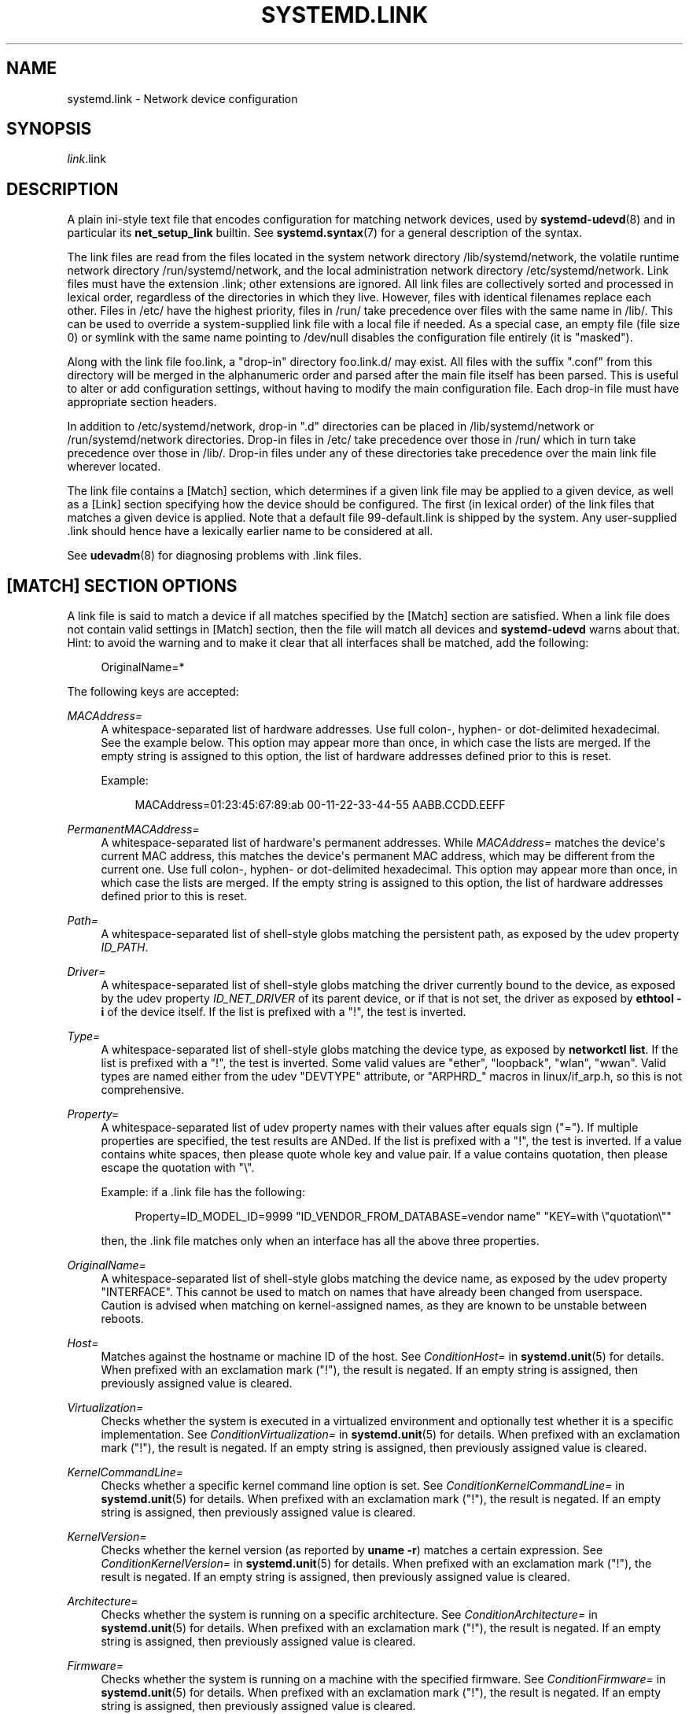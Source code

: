 '\" t
.TH "SYSTEMD\&.LINK" "5" "" "systemd 249" "systemd.link"
.\" -----------------------------------------------------------------
.\" * Define some portability stuff
.\" -----------------------------------------------------------------
.\" ~~~~~~~~~~~~~~~~~~~~~~~~~~~~~~~~~~~~~~~~~~~~~~~~~~~~~~~~~~~~~~~~~
.\" http://bugs.debian.org/507673
.\" http://lists.gnu.org/archive/html/groff/2009-02/msg00013.html
.\" ~~~~~~~~~~~~~~~~~~~~~~~~~~~~~~~~~~~~~~~~~~~~~~~~~~~~~~~~~~~~~~~~~
.ie \n(.g .ds Aq \(aq
.el       .ds Aq '
.\" -----------------------------------------------------------------
.\" * set default formatting
.\" -----------------------------------------------------------------
.\" disable hyphenation
.nh
.\" disable justification (adjust text to left margin only)
.ad l
.\" -----------------------------------------------------------------
.\" * MAIN CONTENT STARTS HERE *
.\" -----------------------------------------------------------------
.SH "NAME"
systemd.link \- Network device configuration
.SH "SYNOPSIS"
.PP
\fIlink\fR\&.link
.SH "DESCRIPTION"
.PP
A plain ini\-style text file that encodes configuration for matching network devices, used by
\fBsystemd-udevd\fR(8)
and in particular its
\fBnet_setup_link\fR
builtin\&. See
\fBsystemd.syntax\fR(7)
for a general description of the syntax\&.
.PP
The link files are read from the files located in the system network directory
/lib/systemd/network, the volatile runtime network directory
/run/systemd/network, and the local administration network directory
/etc/systemd/network\&. Link files must have the extension
\&.link; other extensions are ignored\&. All link files are collectively sorted and processed in lexical order, regardless of the directories in which they live\&. However, files with identical filenames replace each other\&. Files in
/etc/
have the highest priority, files in
/run/
take precedence over files with the same name in
/lib/\&. This can be used to override a system\-supplied link file with a local file if needed\&. As a special case, an empty file (file size 0) or symlink with the same name pointing to
/dev/null
disables the configuration file entirely (it is "masked")\&.
.PP
Along with the link file
foo\&.link, a "drop\-in" directory
foo\&.link\&.d/
may exist\&. All files with the suffix
"\&.conf"
from this directory will be merged in the alphanumeric order and parsed after the main file itself has been parsed\&. This is useful to alter or add configuration settings, without having to modify the main configuration file\&. Each drop\-in file must have appropriate section headers\&.
.PP
In addition to
/etc/systemd/network, drop\-in
"\&.d"
directories can be placed in
/lib/systemd/network
or
/run/systemd/network
directories\&. Drop\-in files in
/etc/
take precedence over those in
/run/
which in turn take precedence over those in
/lib/\&. Drop\-in files under any of these directories take precedence over the main link file wherever located\&.
.PP
The link file contains a [Match] section, which determines if a given link file may be applied to a given device, as well as a [Link] section specifying how the device should be configured\&. The first (in lexical order) of the link files that matches a given device is applied\&. Note that a default file
99\-default\&.link
is shipped by the system\&. Any user\-supplied
\&.link
should hence have a lexically earlier name to be considered at all\&.
.PP
See
\fBudevadm\fR(8)
for diagnosing problems with
\&.link
files\&.
.SH "[MATCH] SECTION OPTIONS"
.PP
A link file is said to match a device if all matches specified by the [Match] section are satisfied\&. When a link file does not contain valid settings in [Match] section, then the file will match all devices and
\fBsystemd\-udevd\fR
warns about that\&. Hint: to avoid the warning and to make it clear that all interfaces shall be matched, add the following:
.sp
.if n \{\
.RS 4
.\}
.nf
OriginalName=*
.fi
.if n \{\
.RE
.\}
.sp
The following keys are accepted:
.PP
\fIMACAddress=\fR
.RS 4
A whitespace\-separated list of hardware addresses\&. Use full colon\-, hyphen\- or dot\-delimited hexadecimal\&. See the example below\&. This option may appear more than once, in which case the lists are merged\&. If the empty string is assigned to this option, the list of hardware addresses defined prior to this is reset\&.
.sp
Example:
.sp
.if n \{\
.RS 4
.\}
.nf
MACAddress=01:23:45:67:89:ab 00\-11\-22\-33\-44\-55 AABB\&.CCDD\&.EEFF
.fi
.if n \{\
.RE
.\}
.RE
.PP
\fIPermanentMACAddress=\fR
.RS 4
A whitespace\-separated list of hardware\*(Aqs permanent addresses\&. While
\fIMACAddress=\fR
matches the device\*(Aqs current MAC address, this matches the device\*(Aqs permanent MAC address, which may be different from the current one\&. Use full colon\-, hyphen\- or dot\-delimited hexadecimal\&. This option may appear more than once, in which case the lists are merged\&. If the empty string is assigned to this option, the list of hardware addresses defined prior to this is reset\&.
.RE
.PP
\fIPath=\fR
.RS 4
A whitespace\-separated list of shell\-style globs matching the persistent path, as exposed by the udev property
\fIID_PATH\fR\&.
.RE
.PP
\fIDriver=\fR
.RS 4
A whitespace\-separated list of shell\-style globs matching the driver currently bound to the device, as exposed by the udev property
\fIID_NET_DRIVER\fR
of its parent device, or if that is not set, the driver as exposed by
\fBethtool \-i\fR
of the device itself\&. If the list is prefixed with a "!", the test is inverted\&.
.RE
.PP
\fIType=\fR
.RS 4
A whitespace\-separated list of shell\-style globs matching the device type, as exposed by
\fBnetworkctl list\fR\&. If the list is prefixed with a "!", the test is inverted\&. Some valid values are
"ether",
"loopback",
"wlan",
"wwan"\&. Valid types are named either from the udev
"DEVTYPE"
attribute, or
"ARPHRD_"
macros in
linux/if_arp\&.h, so this is not comprehensive\&.
.RE
.PP
\fIProperty=\fR
.RS 4
A whitespace\-separated list of udev property names with their values after equals sign ("=")\&. If multiple properties are specified, the test results are ANDed\&. If the list is prefixed with a "!", the test is inverted\&. If a value contains white spaces, then please quote whole key and value pair\&. If a value contains quotation, then please escape the quotation with
"\e"\&.
.sp
Example: if a \&.link file has the following:
.sp
.if n \{\
.RS 4
.\}
.nf
Property=ID_MODEL_ID=9999 "ID_VENDOR_FROM_DATABASE=vendor name" "KEY=with \e"quotation\e""
.fi
.if n \{\
.RE
.\}
.sp
then, the \&.link file matches only when an interface has all the above three properties\&.
.RE
.PP
\fIOriginalName=\fR
.RS 4
A whitespace\-separated list of shell\-style globs matching the device name, as exposed by the udev property "INTERFACE"\&. This cannot be used to match on names that have already been changed from userspace\&. Caution is advised when matching on kernel\-assigned names, as they are known to be unstable between reboots\&.
.RE
.PP
\fIHost=\fR
.RS 4
Matches against the hostname or machine ID of the host\&. See
\fIConditionHost=\fR
in
\fBsystemd.unit\fR(5)
for details\&. When prefixed with an exclamation mark ("!"), the result is negated\&. If an empty string is assigned, then previously assigned value is cleared\&.
.RE
.PP
\fIVirtualization=\fR
.RS 4
Checks whether the system is executed in a virtualized environment and optionally test whether it is a specific implementation\&. See
\fIConditionVirtualization=\fR
in
\fBsystemd.unit\fR(5)
for details\&. When prefixed with an exclamation mark ("!"), the result is negated\&. If an empty string is assigned, then previously assigned value is cleared\&.
.RE
.PP
\fIKernelCommandLine=\fR
.RS 4
Checks whether a specific kernel command line option is set\&. See
\fIConditionKernelCommandLine=\fR
in
\fBsystemd.unit\fR(5)
for details\&. When prefixed with an exclamation mark ("!"), the result is negated\&. If an empty string is assigned, then previously assigned value is cleared\&.
.RE
.PP
\fIKernelVersion=\fR
.RS 4
Checks whether the kernel version (as reported by
\fBuname \-r\fR) matches a certain expression\&. See
\fIConditionKernelVersion=\fR
in
\fBsystemd.unit\fR(5)
for details\&. When prefixed with an exclamation mark ("!"), the result is negated\&. If an empty string is assigned, then previously assigned value is cleared\&.
.RE
.PP
\fIArchitecture=\fR
.RS 4
Checks whether the system is running on a specific architecture\&. See
\fIConditionArchitecture=\fR
in
\fBsystemd.unit\fR(5)
for details\&. When prefixed with an exclamation mark ("!"), the result is negated\&. If an empty string is assigned, then previously assigned value is cleared\&.
.RE
.PP
\fIFirmware=\fR
.RS 4
Checks whether the system is running on a machine with the specified firmware\&. See
\fIConditionFirmware=\fR
in
\fBsystemd.unit\fR(5)
for details\&. When prefixed with an exclamation mark ("!"), the result is negated\&. If an empty string is assigned, then previously assigned value is cleared\&.
.RE
.SH "[LINK] SECTION OPTIONS"
.PP
The [Link] section accepts the following keys:
.PP
\fIDescription=\fR
.RS 4
A description of the device\&.
.RE
.PP
\fIAlias=\fR
.RS 4
The
\fIifalias\fR
interface property is set to this value\&.
.RE
.PP
\fIMACAddressPolicy=\fR
.RS 4
The policy by which the MAC address should be set\&. The available policies are:
.PP
\fBpersistent\fR
.RS 4
If the hardware has a persistent MAC address, as most hardware should, and if it is used by the kernel, nothing is done\&. Otherwise, a new MAC address is generated which is guaranteed to be the same on every boot for the given machine and the given device, but which is otherwise random\&. This feature depends on ID_NET_NAME_* properties to exist for the link\&. On hardware where these properties are not set, the generation of a persistent MAC address will fail\&.
.RE
.PP
\fBrandom\fR
.RS 4
If the kernel is using a random MAC address, nothing is done\&. Otherwise, a new address is randomly generated each time the device appears, typically at boot\&. Either way, the random address will have the
"unicast"
and
"locally administered"
bits set\&.
.RE
.PP
\fBnone\fR
.RS 4
Keeps the MAC address assigned by the kernel\&. Or use the MAC address specified in
\fIMACAddress=\fR\&.
.RE
.sp
An empty string assignment is equivalent to setting
"none"\&.
.RE
.PP
\fIMACAddress=\fR
.RS 4
The interface MAC address to use\&. For this setting to take effect,
\fIMACAddressPolicy=\fR
must either be unset, empty, or
"none"\&.
.RE
.PP
\fINamePolicy=\fR
.RS 4
An ordered, space\-separated list of policies by which the interface name should be set\&.
\fINamePolicy=\fR
may be disabled by specifying
\fBnet\&.ifnames=0\fR
on the kernel command line\&. Each of the policies may fail, and the first successful one is used\&. The name is not set directly, but is exported to udev as the property
\fBID_NET_NAME\fR, which is, by default, used by a
\fBudev\fR(7), rule to set
\fINAME\fR\&. The available policies are:
.PP
\fBkernel\fR
.RS 4
If the kernel claims that the name it has set for a device is predictable, then no renaming is performed\&.
.RE
.PP
\fBdatabase\fR
.RS 4
The name is set based on entries in the udev\*(Aqs Hardware Database with the key
\fIID_NET_NAME_FROM_DATABASE\fR\&.
.RE
.PP
\fBonboard\fR
.RS 4
The name is set based on information given by the firmware for on\-board devices, as exported by the udev property
\fIID_NET_NAME_ONBOARD\fR\&. See
\fBsystemd.net-naming-scheme\fR(7)\&.
.RE
.PP
\fBslot\fR
.RS 4
The name is set based on information given by the firmware for hot\-plug devices, as exported by the udev property
\fIID_NET_NAME_SLOT\fR\&. See
\fBsystemd.net-naming-scheme\fR(7)\&.
.RE
.PP
\fBpath\fR
.RS 4
The name is set based on the device\*(Aqs physical location, as exported by the udev property
\fIID_NET_NAME_PATH\fR\&. See
\fBsystemd.net-naming-scheme\fR(7)\&.
.RE
.PP
\fBmac\fR
.RS 4
The name is set based on the device\*(Aqs persistent MAC address, as exported by the udev property
\fIID_NET_NAME_MAC\fR\&. See
\fBsystemd.net-naming-scheme\fR(7)\&.
.RE
.PP
\fBkeep\fR
.RS 4
If the device already had a name given by userspace (as part of creation of the device or a rename), keep it\&.
.RE
.RE
.PP
\fIName=\fR
.RS 4
The interface name to use\&. This option has lower precedence than
\fINamePolicy=\fR, so for this setting to take effect,
\fINamePolicy=\fR
must either be unset, empty, disabled, or all policies configured there must fail\&. Also see the example below with
"Name=dmz0"\&.
.sp
Note that specifying a name that the kernel might use for another interface (for example
"eth0") is dangerous because the name assignment done by udev will race with the assignment done by the kernel, and only one interface may use the name\&. Depending on the order of operations, either udev or the kernel will win, making the naming unpredictable\&. It is best to use some different prefix, for example
"internal0"/"external0"
or
"lan0"/"lan1"/"lan3"\&.
.RE
.PP
\fIAlternativeNamesPolicy=\fR
.RS 4
A space\-separated list of policies by which the interface\*(Aqs alternative names should be set\&. Each of the policies may fail, and all successful policies are used\&. The available policies are
"database",
"onboard",
"slot",
"path", and
"mac"\&. If the kernel does not support the alternative names, then this setting will be ignored\&.
.RE
.PP
\fIAlternativeName=\fR
.RS 4
The alternative interface name to use\&. This option can be specified multiple times\&. If the empty string is assigned to this option, the list is reset, and all prior assignments have no effect\&. If the kernel does not support the alternative names, then this setting will be ignored\&.
.RE
.PP
\fITransmitQueues=\fR
.RS 4
Specifies the device\*(Aqs number of transmit queues\&. An integer in the range 1\&...4096\&. When unset, the kernel\*(Aqs default will be used\&.
.RE
.PP
\fIReceiveQueues=\fR
.RS 4
Specifies the device\*(Aqs number of receive queues\&. An integer in the range 1\&...4096\&. When unset, the kernel\*(Aqs default will be used\&.
.RE
.PP
\fITransmitQueueLength=\fR
.RS 4
Specifies the transmit queue length of the device in number of packets\&. An unsigned integer in the range 0\&...4294967294\&. When unset, the kernel\*(Aqs default will be used\&.
.RE
.PP
\fIMTUBytes=\fR
.RS 4
The maximum transmission unit in bytes to set for the device\&. The usual suffixes K, M, G are supported and are understood to the base of 1024\&.
.RE
.PP
\fIBitsPerSecond=\fR
.RS 4
The speed to set for the device, the value is rounded down to the nearest Mbps\&. The usual suffixes K, M, G are supported and are understood to the base of 1000\&.
.RE
.PP
\fIDuplex=\fR
.RS 4
The duplex mode to set for the device\&. The accepted values are
\fBhalf\fR
and
\fBfull\fR\&.
.RE
.PP
\fIAutoNegotiation=\fR
.RS 4
Takes a boolean\&. If set to yes, automatic negotiation of transmission parameters is enabled\&. Autonegotiation is a procedure by which two connected ethernet devices choose common transmission parameters, such as speed, duplex mode, and flow control\&. When unset, the kernel\*(Aqs default will be used\&.
.sp
Note that if autonegotiation is enabled, speed and duplex settings are read\-only\&. If autonegotiation is disabled, speed and duplex settings are writable if the driver supports multiple link modes\&.
.RE
.PP
\fIWakeOnLan=\fR
.RS 4
The Wake\-on\-LAN policy to set for the device\&. Takes the special value
"off"
which disables Wake\-on\-LAN, or space separated list of the following words:
.PP
\fBphy\fR
.RS 4
Wake on PHY activity\&.
.RE
.PP
\fBunicast\fR
.RS 4
Wake on unicast messages\&.
.RE
.PP
\fBmulticast\fR
.RS 4
Wake on multicast messages\&.
.RE
.PP
\fBbroadcast\fR
.RS 4
Wake on broadcast messages\&.
.RE
.PP
\fBarp\fR
.RS 4
Wake on ARP\&.
.RE
.PP
\fBmagic\fR
.RS 4
Wake on receipt of a magic packet\&.
.RE
.PP
\fBsecureon\fR
.RS 4
Enable secureon(tm) password for MagicPacket(tm)\&.
.RE
.sp
Defaults to unset, and the device\*(Aqs default will be used\&. This setting can be specified multiple times\&. If an empty string is assigned, then the all previous assignments are cleared\&.
.RE
.PP
\fIPort=\fR
.RS 4
The port option is used to select the device port\&. The supported values are:
.PP
\fBtp\fR
.RS 4
An Ethernet interface using Twisted\-Pair cable as the medium\&.
.RE
.PP
\fBaui\fR
.RS 4
Attachment Unit Interface (AUI)\&. Normally used with hubs\&.
.RE
.PP
\fBbnc\fR
.RS 4
An Ethernet interface using BNC connectors and co\-axial cable\&.
.RE
.PP
\fBmii\fR
.RS 4
An Ethernet interface using a Media Independent Interface (MII)\&.
.RE
.PP
\fBfibre\fR
.RS 4
An Ethernet interface using Optical Fibre as the medium\&.
.RE
.RE
.PP
\fIAdvertise=\fR
.RS 4
This sets what speeds and duplex modes of operation are advertised for auto\-negotiation\&. This implies
"AutoNegotiation=yes"\&. The supported values are:
.sp
.it 1 an-trap
.nr an-no-space-flag 1
.nr an-break-flag 1
.br
.B Table\ \&1.\ \&Supported advertise values
.TS
allbox tab(:);
lB lB lB.
T{
Advertise
T}:T{
Speed (Mbps)
T}:T{
Duplex Mode
T}
.T&
l l l
l l l
l l l
l l l
l l l
l l l
l l l
l l l
l l l
l l l
l l l
l l l
l l l
l l l.
T{
\fB10baset\-half\fR
T}:T{
10
T}:T{
half
T}
T{
\fB10baset\-full\fR
T}:T{
10
T}:T{
full
T}
T{
\fB100baset\-half\fR
T}:T{
100
T}:T{
half
T}
T{
\fB100baset\-full\fR
T}:T{
100
T}:T{
full
T}
T{
\fB1000baset\-half\fR
T}:T{
1000
T}:T{
half
T}
T{
\fB1000baset\-full\fR
T}:T{
1000
T}:T{
full
T}
T{
\fB10000baset\-full\fR
T}:T{
10000
T}:T{
full
T}
T{
\fB2500basex\-full\fR
T}:T{
2500
T}:T{
full
T}
T{
\fB1000basekx\-full\fR
T}:T{
1000
T}:T{
full
T}
T{
\fB10000basekx4\-full\fR
T}:T{
10000
T}:T{
full
T}
T{
\fB10000basekr\-full\fR
T}:T{
10000
T}:T{
full
T}
T{
\fB10000baser\-fec\fR
T}:T{
10000
T}:T{
full
T}
T{
\fB20000basemld2\-full\fR
T}:T{
20000
T}:T{
full
T}
T{
\fB20000basekr2\-full\fR
T}:T{
20000
T}:T{
full
T}
.TE
.sp 1
By default this is unset, i\&.e\&. all possible modes will be advertised\&. This option may be specified more than once, in which case all specified speeds and modes are advertised\&. If the empty string is assigned to this option, the list is reset, and all prior assignments have no effect\&.
.RE
.PP
\fIReceiveChecksumOffload=\fR
.RS 4
Takes a boolean\&. If set to true, hardware offload for checksumming of ingress network packets is enabled\&. When unset, the kernel\*(Aqs default will be used\&.
.RE
.PP
\fITransmitChecksumOffload=\fR
.RS 4
Takes a boolean\&. If set to true, hardware offload for checksumming of egress network packets is enabled\&. When unset, the kernel\*(Aqs default will be used\&.
.RE
.PP
\fITCPSegmentationOffload=\fR
.RS 4
Takes a boolean\&. If set to true, TCP Segmentation Offload (TSO) is enabled\&. When unset, the kernel\*(Aqs default will be used\&.
.RE
.PP
\fITCP6SegmentationOffload=\fR
.RS 4
Takes a boolean\&. If set to true, TCP6 Segmentation Offload (tx\-tcp6\-segmentation) is enabled\&. When unset, the kernel\*(Aqs default will be used\&.
.RE
.PP
\fIGenericSegmentationOffload=\fR
.RS 4
Takes a boolean\&. If set to true, Generic Segmentation Offload (GSO) is enabled\&. When unset, the kernel\*(Aqs default will be used\&.
.RE
.PP
\fIGenericReceiveOffload=\fR
.RS 4
Takes a boolean\&. If set to true, Generic Receive Offload (GRO) is enabled\&. When unset, the kernel\*(Aqs default will be used\&.
.RE
.PP
\fILargeReceiveOffload=\fR
.RS 4
Takes a boolean\&. If set to true, Large Receive Offload (LRO) is enabled\&. When unset, the kernel\*(Aqs default will be used\&.
.RE
.PP
\fIRxChannels=\fR
.RS 4
Sets the number of receive channels (a number between 1 and 4294967295) \&.
.RE
.PP
\fITxChannels=\fR
.RS 4
Sets the number of transmit channels (a number between 1 and 4294967295)\&.
.RE
.PP
\fIOtherChannels=\fR
.RS 4
Sets the number of other channels (a number between 1 and 4294967295)\&.
.RE
.PP
\fICombinedChannels=\fR
.RS 4
Sets the number of combined set channels (a number between 1 and 4294967295)\&.
.RE
.PP
\fIRxBufferSize=\fR
.RS 4
Takes an integer\&. Specifies the maximum number of pending packets in the NIC receive buffer\&. When unset, the kernel\*(Aqs default will be used\&.
.RE
.PP
\fIRxMiniBufferSize=\fR
.RS 4
Takes an integer\&. Specifies the maximum number of pending packets in the NIC mini receive buffer\&. When unset, the kernel\*(Aqs default will be used\&.
.RE
.PP
\fIRxJumboBufferSize=\fR
.RS 4
Takes an integer\&. Specifies the maximum number of pending packets in the NIC jumbo receive buffer\&. When unset, the kernel\*(Aqs default will be used\&.
.RE
.PP
\fITxBufferSize=\fR
.RS 4
Takes an integer\&. Specifies the maximum number of pending packets in the NIC transmit buffer\&. When unset, the kernel\*(Aqs default will be used\&.
.RE
.PP
\fIRxFlowControl=\fR
.RS 4
Takes a boolean\&. When set, enables receive flow control, also known as the ethernet receive PAUSE message (generate and send ethernet PAUSE frames)\&. When unset, the kernel\*(Aqs default will be used\&.
.RE
.PP
\fITxFlowControl=\fR
.RS 4
Takes a boolean\&. When set, enables transmit flow control, also known as the ethernet transmit PAUSE message (respond to received ethernet PAUSE frames)\&. When unset, the kernel\*(Aqs default will be used\&.
.RE
.PP
\fIAutoNegotiationFlowControl=\fR
.RS 4
Takes a boolean\&. When set, auto negotiation enables the interface to exchange state advertisements with the connected peer so that the two devices can agree on the ethernet PAUSE configuration\&. When unset, the kernel\*(Aqs default will be used\&.
.RE
.PP
\fIGenericSegmentOffloadMaxBytes=\fR
.RS 4
Specifies the maximum size of a Generic Segment Offload (GSO) packet the device should accept\&. The usual suffixes K, M, G are supported and are understood to the base of 1024\&. An unsigned integer in the range 1\&...65536\&. Defaults to unset\&.
.RE
.PP
\fIGenericSegmentOffloadMaxSegments=\fR
.RS 4
Specifies the maximum number of Generic Segment Offload (GSO) segments the device should accept\&. An unsigned integer in the range 1\&...65535\&. Defaults to unset\&.
.RE
.SH "EXAMPLES"
.PP
\fBExample\ \&1.\ \&/lib/systemd/network/99\-default\&.link\fR
.PP
The link file
99\-default\&.link
that is shipped with systemd defines the default naming policy for links\&.
.sp
.if n \{\
.RS 4
.\}
.nf
[Link]
NamePolicy=kernel database onboard slot path
MACAddressPolicy=persistent
.fi
.if n \{\
.RE
.\}
.PP
\fBExample\ \&2.\ \&/etc/systemd/network/10\-dmz\&.link\fR
.PP
This example assigns the fixed name
"dmz0"
to the interface with the MAC address 00:a0:de:63:7a:e6:
.sp
.if n \{\
.RS 4
.\}
.nf
[Match]
MACAddress=00:a0:de:63:7a:e6

[Link]
Name=dmz0
.fi
.if n \{\
.RE
.\}
.PP
\fINamePolicy=\fR
is not set, so
\fIName=\fR
takes effect\&. We use the
"10\-"
prefix to order this file early in the list\&. Note that it needs to be before
"99\-link", i\&.e\&. it needs a numerical prefix, to have any effect at all\&.
.PP
\fBExample\ \&3.\ \&Debugging \fINamePolicy=\fR assignments\fR
.sp
.if n \{\
.RS 4
.\}
.nf
$ sudo SYSTEMD_LOG_LEVEL=debug udevadm test\-builtin net_setup_link /sys/class/net/hub0
\&...
Parsed configuration file /lib/systemd/network/99\-default\&.link
Parsed configuration file /etc/systemd/network/10\-eth0\&.link
ID_NET_DRIVER=cdc_ether
Config file /etc/systemd/network/10\-eth0\&.link applies to device hub0
link_config: autonegotiation is unset or enabled, the speed and duplex are not writable\&.
hub0: Device has name_assign_type=4
Using default interface naming scheme \*(Aqv240\*(Aq\&.
hub0: Policies didn\*(Aqt yield a name, using specified Name=hub0\&.
ID_NET_LINK_FILE=/etc/systemd/network/10\-eth0\&.link
ID_NET_NAME=hub0
\&...
.fi
.if n \{\
.RE
.\}
.PP
Explicit
\fIName=\fR
configuration wins in this case\&.
.sp
.if n \{\
.RS 4
.\}
.nf
sudo SYSTEMD_LOG_LEVEL=debug udevadm test\-builtin net_setup_link /sys/class/net/enp0s31f6
\&...
Parsed configuration file /lib/systemd/network/99\-default\&.link
Parsed configuration file /etc/systemd/network/10\-eth0\&.link
Created link configuration context\&.
ID_NET_DRIVER=e1000e
Config file /lib/systemd/network/99\-default\&.link applies to device enp0s31f6
link_config: autonegotiation is unset or enabled, the speed and duplex are not writable\&.
enp0s31f6: Device has name_assign_type=4
Using default interface naming scheme \*(Aqv240\*(Aq\&.
enp0s31f6: Policy *keep*: keeping existing userspace name
enp0s31f6: Device has addr_assign_type=0
enp0s31f6: MAC on the device already matches policy *persistent*
ID_NET_LINK_FILE=/lib/systemd/network/99\-default\&.link
\&...
.fi
.if n \{\
.RE
.\}
.PP
In this case, the interface was already renamed, so the
\fBkeep\fR
policy specified as the first option in
99\-default\&.link
means that the existing name is preserved\&. If
\fBkeep\fR
was removed, or if were in boot before the renaming has happened, we might get the following instead:
.sp
.if n \{\
.RS 4
.\}
.nf
enp0s31f6: Policy *path* yields "enp0s31f6"\&.
enp0s31f6: Device has addr_assign_type=0
enp0s31f6: MAC on the device already matches policy *persistent*
ID_NET_LINK_FILE=/lib/systemd/network/99\-default\&.link
ID_NET_NAME=enp0s31f6
\&...
.fi
.if n \{\
.RE
.\}
.PP
Please note that the details of output are subject to change\&.
.PP
\fBExample\ \&4.\ \&/etc/systemd/network/10\-internet\&.link\fR
.PP
This example assigns the fixed name
"internet0"
to the interface with the device path
"pci\-0000:00:1a\&.0\-*":
.sp
.if n \{\
.RS 4
.\}
.nf
[Match]
Path=pci\-0000:00:1a\&.0\-*

[Link]
Name=internet0
.fi
.if n \{\
.RE
.\}
.PP
\fBExample\ \&5.\ \&/etc/systemd/network/25\-wireless\&.link\fR
.PP
Here\*(Aqs an overly complex example that shows the use of a large number of [Match] and [Link] settings\&.
.sp
.if n \{\
.RS 4
.\}
.nf
[Match]
MACAddress=12:34:56:78:9a:bc
Driver=brcmsmac
Path=pci\-0000:02:00\&.0\-*
Type=wlan
Virtualization=no
Host=my\-laptop
Architecture=x86\-64

[Link]
Name=wireless0
MTUBytes=1450
BitsPerSecond=10M
WakeOnLan=magic
MACAddress=cb:a9:87:65:43:21
.fi
.if n \{\
.RE
.\}
.SH "SEE ALSO"
.PP
\fBsystemd-udevd.service\fR(8),
\fBudevadm\fR(8),
\fBsystemd.netdev\fR(5),
\fBsystemd.network\fR(5)
